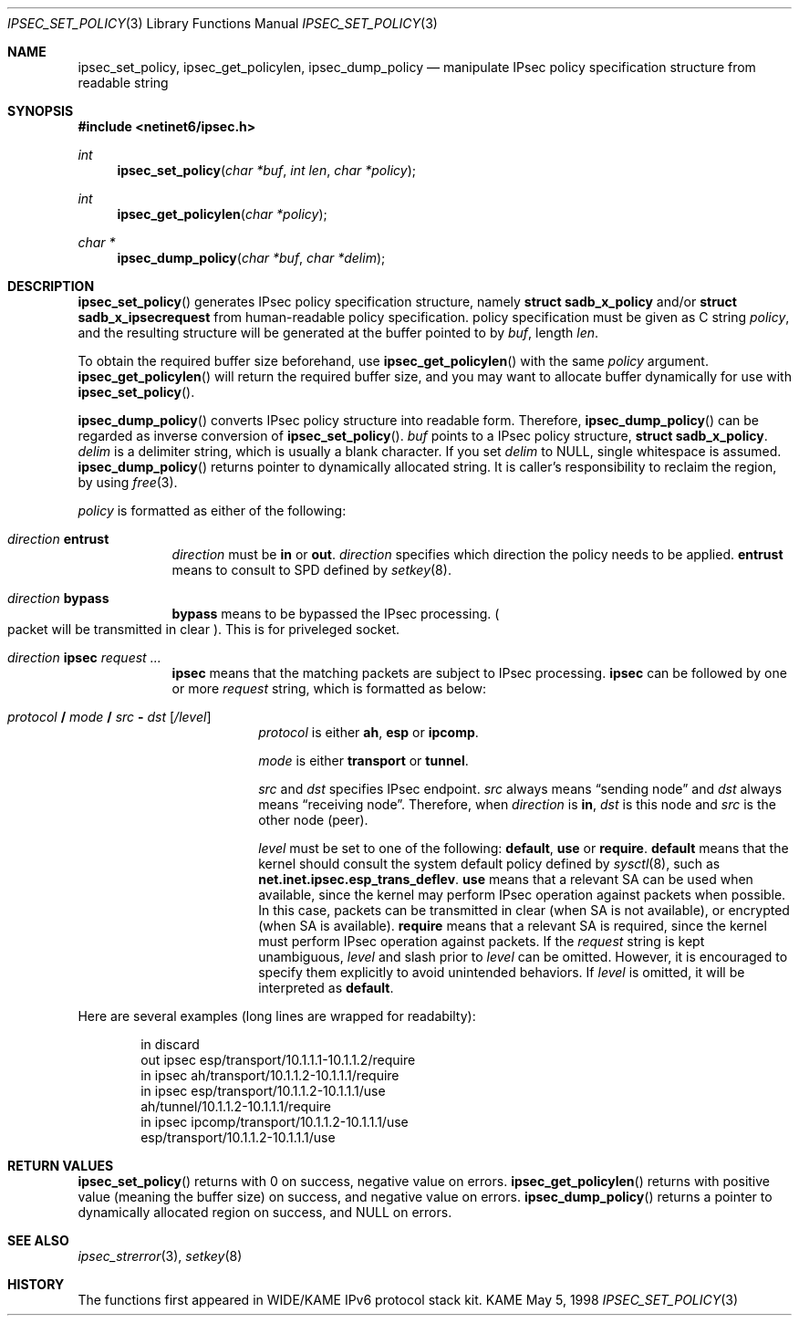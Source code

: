 .\" Copyright (C) 1995, 1996, 1997, 1998, and 1999 WIDE Project.
.\" All rights reserved.
.\" 
.\" Redistribution and use in source and binary forms, with or without
.\" modification, are permitted provided that the following conditions
.\" are met:
.\" 1. Redistributions of source code must retain the above copyright
.\"    notice, this list of conditions and the following disclaimer.
.\" 2. Redistributions in binary form must reproduce the above copyright
.\"    notice, this list of conditions and the following disclaimer in the
.\"    documentation and/or other materials provided with the distribution.
.\" 3. Neither the name of the project nor the names of its contributors
.\"    may be used to endorse or promote products derived from this software
.\"    without specific prior written permission.
.\" 
.\" THIS SOFTWARE IS PROVIDED BY THE PROJECT AND CONTRIBUTORS ``AS IS'' AND
.\" ANY EXPRESS OR IMPLIED WARRANTIES, INCLUDING, BUT NOT LIMITED TO, THE
.\" IMPLIED WARRANTIES OF MERCHANTABILITY AND FITNESS FOR A PARTICULAR PURPOSE
.\" ARE DISCLAIMED.  IN NO EVENT SHALL THE PROJECT OR CONTRIBUTORS BE LIABLE
.\" FOR ANY DIRECT, INDIRECT, INCIDENTAL, SPECIAL, EXEMPLARY, OR CONSEQUENTIAL
.\" DAMAGES (INCLUDING, BUT NOT LIMITED TO, PROCUREMENT OF SUBSTITUTE GOODS
.\" OR SERVICES; LOSS OF USE, DATA, OR PROFITS; OR BUSINESS INTERRUPTION)
.\" HOWEVER CAUSED AND ON ANY THEORY OF LIABILITY, WHETHER IN CONTRACT, STRICT
.\" LIABILITY, OR TORT (INCLUDING NEGLIGENCE OR OTHERWISE) ARISING IN ANY WAY
.\" OUT OF THE USE OF THIS SOFTWARE, EVEN IF ADVISED OF THE POSSIBILITY OF
.\" SUCH DAMAGE.
.\"
.\"     $Id: ipsec_set_policy.3,v 1.2 1999/09/01 06:10:27 itojun Exp $
.\"
.Dd May 5, 1998
.Dt IPSEC_SET_POLICY 3
.Os KAME
.\" 
.Sh NAME
.Nm ipsec_set_policy ,
.Nm ipsec_get_policylen ,
.Nm ipsec_dump_policy
.Nd manipulate IPsec policy specification structure from readable string
.\" 
.Sh SYNOPSIS
.Fd #include <netinet6/ipsec.h>
.Ft int
.Fn ipsec_set_policy "char *buf" "int len" "char *policy"
.Ft int
.Fn ipsec_get_policylen "char *policy"
.Ft "char *"
.Fn ipsec_dump_policy "char *buf" "char *delim"
.\" 
.Sh DESCRIPTION
.Fn ipsec_set_policy
generates IPsec policy specification structure, namely
.Li struct sadb_x_policy
and/or
.Li struct sadb_x_ipsecrequest
from human-readable policy specification.
policy specification must be given as C string
.Fa policy ,
and the resulting structure will be generated at the buffer pointed to by
.Fa buf ,
length
.Fa len .
.Pp
To obtain the required buffer size beforehand, use
.Fn ipsec_get_policylen
with the same
.Fa policy
argument.
.Fn ipsec_get_policylen
will return the required buffer size,
and you may want to allocate buffer dynamically for use with
.Fn ipsec_set_policy .
.Pp
.Fn ipsec_dump_policy
converts IPsec policy structure into readable form.
Therefore,
.Fn ipsec_dump_policy
can be regarded as inverse conversion of
.Fn ipsec_set_policy .
.Fa buf
points to a IPsec policy structure,
.Li struct sadb_x_policy .
.Fa delim
is a delimiter string, which is usually a blank character.
If you set
.Fa delim
to
.Dv NULL ,
single whitespace is assumed.
.Fn ipsec_dump_policy
returns pointer to dynamically allocated string.
It is caller's responsibility to reclaim the region, by using
.Xr free 3 .
.Pp
.\"
.Fa policy
is formatted as either of the following:
.Bl -tag  -width "discard"
.It Ar direction Li entrust
.Ar direction
must be
.Li in
or
.Li out .
.Ar direction
specifies which direction the policy needs to be applied.
.Li entrust
means to consult to SPD defined by
.Xr setkey 8 .
.It Ar direction Li bypass
.Li bypass
means to be bypassed the IPsec processing.
.Po
packet will be transmitted in clear
.Pc .
This is for priveleged socket.
.It Xo
.Ar direction
.Li ipsec
.Ar request ...
.Xc
.Li ipsec
means that the matching packets are subject to IPsec processing.
.Li ipsec
can be followed by one or more
.Ar request
string, which is formatted as below:
.Bl -tag  -width "discard"
.It Xo
.Ar protocol
.Li /
.Ar mode
.Li /
.Ar src
.Li -
.Ar dst
.Op Ar /level
.Xc
.Ar protocol
is either
.Li ah ,
.Li esp
or
.Li ipcomp .
.Pp
.Ar mode
is either
.Li transport
or
.Li tunnel .
.Pp
.Ar src
and
.Ar dst
specifies IPsec endpoint.
.Ar src
always means
.Dq sending node
and
.Ar dst
always means
.Dq receiving node .
Therefore, when
.Ar direction
is
.Li in ,
.Ar dst
is this node
and
.Ar src
is the other node
.Pq peer .
.Pp
.Ar level
must be set to one of the following: 
.Li default , use
or
.Li require .
.Li default
means that the kernel should consult the system default policy
defined by
.Xr sysctl 8 ,
such as
.Li net.inet.ipsec.esp_trans_deflev .
.Li use
means that a relevant SA can be used when available,
since the kernel may perform IPsec operation against packets when possible.
In this case, packets can be transmitted in clear
.Pq when SA is not available ,
or encrypted
.Pq when SA is available .
.Li require
means that a relevant SA is required,
since the kernel must perform IPsec operation against packets.
If the
.Ar request
string is kept unambiguous,
.Ar level
and slash prior to
.Ar level
can be omitted.
However, it is encouraged to specify them explicitly
to avoid unintended behaviors.
If
.Ar level
is omitted, it will be interpreted as
.Li default .
.El
.El
.Pp
Here are several examples
.Pq long lines are wrapped for readabilty :
.Bd -literal -offset indent
in discard
out ipsec esp/transport/10.1.1.1-10.1.1.2/require
in ipsec ah/transport/10.1.1.2-10.1.1.1/require
in ipsec esp/transport/10.1.1.2-10.1.1.1/use
        ah/tunnel/10.1.1.2-10.1.1.1/require
in ipsec ipcomp/transport/10.1.1.2-10.1.1.1/use
        esp/transport/10.1.1.2-10.1.1.1/use
.Ed
.\" 
.Sh RETURN VALUES
.Fn ipsec_set_policy
returns with 0 on success, negative value on errors.
.Fn ipsec_get_policylen
returns with positive value
.Pq meaning the buffer size
on success, and negative value on errors.
.Fn ipsec_dump_policy
returns a pointer to dynamically allocated region on success,
and
.Dv NULL
on errors.
.\" 
.Sh SEE ALSO
.Xr ipsec_strerror 3 ,
.Xr setkey 8
.\" 
.Sh HISTORY
The functions first appeared in WIDE/KAME IPv6 protocol stack kit.
.\"
.\" .Sh BUGS
.\" (to be written)
